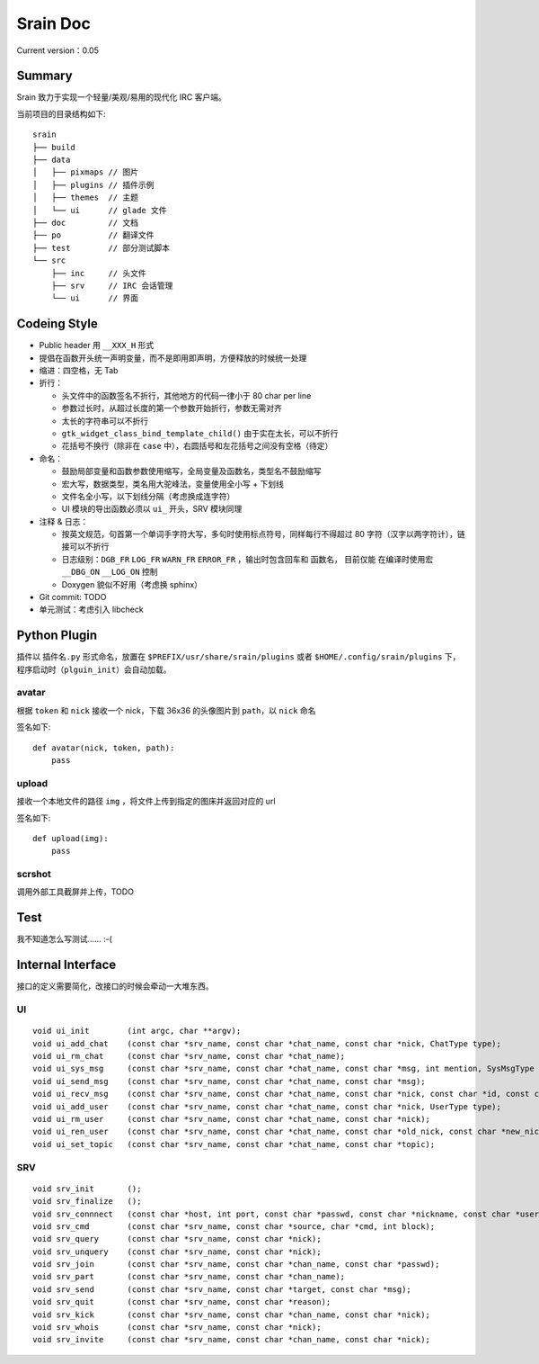Srain Doc
=========

Current version：0.05

Summary
-------

Srain 致力于实现一个轻量/美观/易用的现代化 IRC 客户端。

当前项目的目录结构如下::

    srain
    ├── build
    ├── data
    │   ├── pixmaps // 图片
    │   ├── plugins // 插件示例
    │   ├── themes  // 主题
    │   └── ui      // glade 文件
    ├── doc         // 文档
    ├── po          // 翻译文件
    ├── test        // 部分测试脚本
    └── src
        ├── inc     // 头文件
        ├── srv     // IRC 会话管理
        └── ui      // 界面

Codeing Style
-------------

* Public header 用 ``__XXX_H`` 形式
* 提倡在函数开头统一声明变量，而不是即用即声明，方便释放的时候统一处理
* 缩进：四空格，无 Tab
* 折行：

  - 头文件中的函数签名不折行，其他地方的代码一律小于 80 char per line
  - 参数过长时，从超过长度的第一个参数开始折行，参数无需对齐
  - 太长的字符串可以不折行
  - ``gtk_widget_class_bind_template_child()`` 由于实在太长，可以不折行
  - 花括号不换行（除非在 ``case`` 中），右圆括号和左花括号之间没有空格（待定）

* 命名：

  - 鼓励局部变量和函数参数使用缩写，全局变量及函数名，类型名不鼓励缩写
  - 宏大写，数据类型，类名用大驼峰法，变量使用全小写 + 下划线
  - 文件名全小写，以下划线分隔（考虑换成连字符）
  - UI 模块的导出函数必须以 ``ui_`` 开头，SRV 模块同理

* 注释 & 日志：

  - 按英文规范，句首第一个单词手字符大写，多句时使用标点符号，同样每行不得超过
    80 字符（汉字以两字符计），链接可以不折行
  - 日志级别：``DGB_FR`` ``LOG_FR`` ``WARN_FR`` ``ERROR_FR`` ，输出时包含回车和
    函数名， 目前仅能 在编译时使用宏 ``__DBG_ON`` ``__LOG_ON`` 控制
  - Doxygen 貌似不好用（考虑换 sphinx）

* Git commit: TODO
* 单元测试：考虑引入 libcheck

Python Plugin
-------------

插件以 ``插件名.py`` 形式命名，放置在 ``$PREFIX/usr/share/srain/plugins`` 或者
``$HOME/.config/srain/plugins`` 下，程序启动时（``plguin_init``）会自动加载。

avatar
******

根据 ``token`` 和 ``nick`` 接收一个 nick，下载 36x36 的头像图片到 ``path``，以
``nick`` 命名

签名如下::

    def avatar(nick, token, path):
        pass

upload
******

接收一个本地文件的路径 ``img`` ，将文件上传到指定的图床并返回对应的 url

签名如下::

    def upload(img):
        pass

scrshot
*******

调用外部工具截屏并上传，TODO

Test
----

我不知道怎么写测试…… :-(

Internal Interface
------------------

接口的定义需要简化，改接口的时候会牵动一大堆东西。

UI
**

::

    void ui_init        (int argc, char **argv);
    void ui_add_chat    (const char *srv_name, const char *chat_name, const char *nick, ChatType type);
    void ui_rm_chat     (const char *srv_name, const char *chat_name);
    void ui_sys_msg     (const char *srv_name, const char *chat_name, const char *msg, int mention, SysMsgType type);
    void ui_send_msg    (const char *srv_name, const char *chat_name, const char *msg);
    void ui_recv_msg    (const char *srv_name, const char *chat_name, const char *nick, const char *id, const char *msg, int mention);
    void ui_add_user    (const char *srv_name, const char *chat_name, const char *nick, UserType type);
    void ui_rm_user     (const char *srv_name, const char *chat_name, const char *nick);
    void ui_ren_user    (const char *srv_name, const char *chat_name, const char *old_nick, const char *new_nick, UserType type);
    void ui_set_topic   (const char *srv_name, const char *chat_name, const char *topic);

SRV
***

::

    void srv_init       ();
    void srv_finalize   ();
    void srv_connnect   (const char *host, int port, const char *passwd, const char *nickname, const char *username, const char *realname, int ssl);
    void srv_cmd        (const char *srv_name, const char *source, char *cmd, int block);
    void srv_query      (const char *srv_name, const char *nick);
    void srv_unquery    (const char *srv_name, const char *nick);
    void srv_join       (const char *srv_name, const char *chan_name, const char *passwd);
    void srv_part       (const char *srv_name, const char *chan_name);
    void srv_send       (const char *srv_name, const char *target, const char *msg);
    void srv_quit       (const char *srv_name, const char *reason);
    void srv_kick       (const char *srv_name, const char *chan_name, const char *nick);
    void srv_whois      (const char *srv_name, const char *nick);
    void srv_invite     (const char *srv_name, const char *chan_name, const char *nick);
